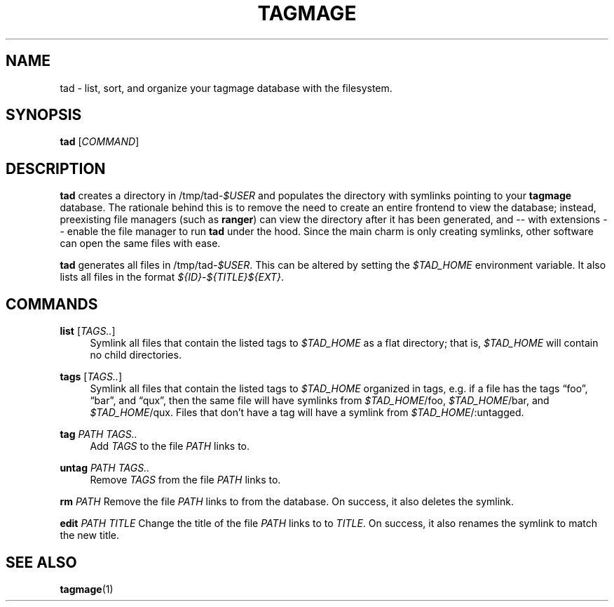 .TH "TAGMAGE" "1" "16 Aug 2018" "v@@VERSION@@" "tad"

.SH "NAME"
tad - list, sort, and organize your tagmage database with the
filesystem.

.SH "SYNOPSIS"
.B tad
.RI [ COMMAND ]
...

.SH "DESCRIPTION"

.B tad
creates a directory in
.RI /tmp/tad- $USER
and populates the directory with symlinks pointing to your
.B tagmage
database. The rationale behind this is to remove the need to create an
entire frontend to view the database; instead, preexisting file
managers
.RB "(such as " ranger ")"
can view the directory after it has been generated, and -- with
extensions -- enable the file manager to run
.B tad
under the hood. Since the main charm is only creating symlinks, other
software can open the same files with ease.

.B tad
generates all files in
.RI /tmp/tad- $USER .
This can be altered by setting the
.I $TAD_HOME
environment variable.
It also lists all files in the format
.IR ${ID} - ${TITLE}${EXT} .


.SH "COMMANDS"

.PP
.B list
.RI [ TAGS.. ]
.RS 4
Symlink all files that contain the listed tags to
.I $TAD_HOME
as a flat directory; that is,
.I $TAD_HOME
will contain no child directories.
.RE

.PP
.B tags
.RI [ TAGS.. ]
.RS 4
Symlink all files that contain the listed tags to
.I $TAD_HOME
organized in tags, e.g. if a file has the tags \*(lqfoo\*(rq,
\*(lqbar\*(rq, and \*(lqqux\*(rq, then the same file will have
symlinks from
.IR $TAD_HOME /foo,
.IR $TAD_HOME /bar,
and
.IR $TAD_HOME /qux.
Files that don't have a tag will have a symlink from
.IR $TAD_HOME /:untagged.
.RE

.PP
.B tag
.I PATH TAGS..
.RS 4
Add
.I TAGS
to the file
.I PATH
links to.
.RE

.PP
.B untag
.I PATH TAGS..
.RS 4
Remove
.I TAGS
from the file
.I PATH
links to.
.RE

.PP
.B rm
.I PATH
Remove the file
.I PATH
links to from the database. On success, it also deletes the symlink.
.RE

.PP
.B edit
.I PATH TITLE
Change the title of the file
.I PATH
links to to
.IR TITLE .
On success, it also renames the symlink to match the new title.
.RE


.SH "SEE ALSO"

.BR tagmage (1)
